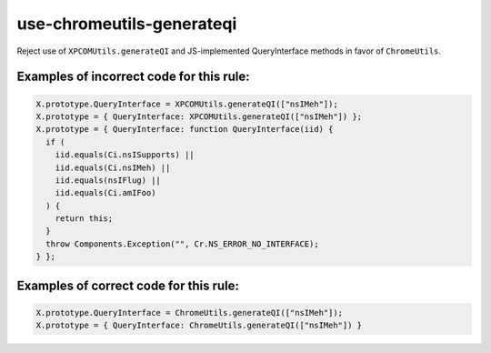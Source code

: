 use-chromeutils-generateqi
==========================

Reject use of ``XPCOMUtils.generateQI`` and JS-implemented QueryInterface
methods in favor of ``ChromeUtils``.

Examples of incorrect code for this rule:
-----------------------------------------

.. code-block:: js

    X.prototype.QueryInterface = XPCOMUtils.generateQI(["nsIMeh"]);
    X.prototype = { QueryInterface: XPCOMUtils.generateQI(["nsIMeh"]) };
    X.prototype = { QueryInterface: function QueryInterface(iid) {
      if (
        iid.equals(Ci.nsISupports) ||
        iid.equals(Ci.nsIMeh) ||
        iid.equals(nsIFlug) ||
        iid.equals(Ci.amIFoo)
      ) {
        return this;
      }
      throw Components.Exception("", Cr.NS_ERROR_NO_INTERFACE);
    } };


Examples of correct code for this rule:
---------------------------------------

.. code-block:: js

    X.prototype.QueryInterface = ChromeUtils.generateQI(["nsIMeh"]);
    X.prototype = { QueryInterface: ChromeUtils.generateQI(["nsIMeh"]) }
